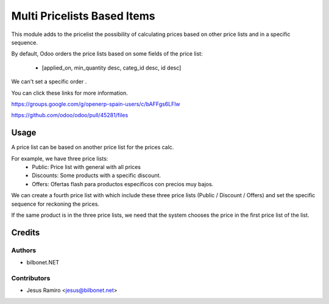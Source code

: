 ============================
Multi Pricelists Based Items
============================

.. |badge1| image:: https://img.shields.io/badge/maturity-Beta-yellow.png
    :target: https://odoo-community.org/page/development-status
    :alt: Beta
.. |badge2| image:: https://img.shields.io/badge/licence-AGPL--3-blue.png
    :target: http://www.gnu.org/licenses/agpl-3.0-standalone.html
    :alt: License: AGPL-3

|badge1| |badge2|


This module adds to the pricelist the possibility of calculating prices based on other price lists and in a specific sequence.

By default, Odoo orders the price lists based on some fields of the price list:

    * [applied_on, min_quantity desc, categ_id desc, id desc]

We can't set a specific order .

You can click these links for more information.

https://groups.google.com/g/openerp-spain-users/c/bAFFgs6LFlw

https://github.com/odoo/odoo/pull/45281/files

Usage
=====
A price list can be based on another price list for the prices calc.

For example, we have three price lists:
    * Public: Price list with general with all prices
    * Discounts: Some products with a specific discount.
    * Offers: Ofertas flash para productos específicos con precios muy bajos.

We can create a fourth price list with which include these three price lists (Public / Discount / Offers)
and set the specific sequence for reckoning the prices.

If the same product is in the three price lists, we need that the system chooses the price in the first price list of the list.

Credits
=======

Authors
~~~~~~~

* bilbonet.NET

Contributors
~~~~~~~~~~~~

* Jesus Ramiro <jesus@bilbonet.net>